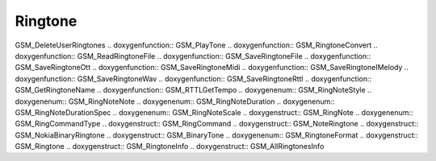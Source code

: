 Ringtone
=============

.. doxygenfunction:: PHONE_RTTLPlayOneNote .. doxygenfunction:: PHONE_Beep
.. doxygenfunction:: GSM_GetRingtone .. doxygenfunction:: GSM_SetRingtone
.. doxygenfunction:: GSM_GetRingtonesInfo .. doxygenfunction::
GSM_DeleteUserRingtones .. doxygenfunction:: GSM_PlayTone
.. doxygenfunction:: GSM_RingtoneConvert .. doxygenfunction::
GSM_ReadRingtoneFile .. doxygenfunction:: GSM_SaveRingtoneFile
.. doxygenfunction:: GSM_SaveRingtoneOtt .. doxygenfunction::
GSM_SaveRingtoneMidi .. doxygenfunction:: GSM_SaveRingtoneIMelody
.. doxygenfunction:: GSM_SaveRingtoneWav .. doxygenfunction::
GSM_SaveRingtoneRttl .. doxygenfunction:: GSM_GetRingtoneName
.. doxygenfunction:: GSM_RTTLGetTempo .. doxygenenum:: GSM_RingNoteStyle
.. doxygenenum:: GSM_RingNoteNote .. doxygenenum:: GSM_RingNoteDuration
.. doxygenenum:: GSM_RingNoteDurationSpec .. doxygenenum:: GSM_RingNoteScale
.. doxygenstruct:: GSM_RingNote .. doxygenenum:: GSM_RingCommandType
.. doxygenstruct:: GSM_RingCommand .. doxygenstruct:: GSM_NoteRingtone
.. doxygenstruct:: GSM_NokiaBinaryRingtone .. doxygenstruct:: GSM_BinaryTone
.. doxygenenum:: GSM_RingtoneFormat .. doxygenstruct:: GSM_Ringtone
.. doxygenstruct:: GSM_RingtoneInfo .. doxygenstruct:: GSM_AllRingtonesInfo
